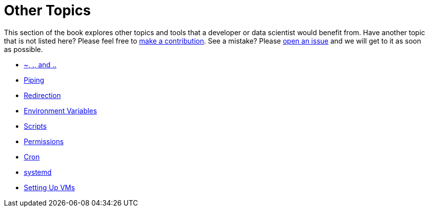 = Other Topics

This section of the book explores other topics and tools that a developer or data scientist would benefit from. Have another topic that is not listed here? Please feel free to xref:book:ROOT:how-to-contribute.adoc[make a contribution]. See a mistake? Please https://github.com/TheDataMine/the-examples-book/issues[open an issue] and we will get to it as soon as possible. 

* xref:unix/other-topics/special-symbols.adoc[~, ., and ..]
* xref:unix/other-topics/piping.adoc[Piping]
* xref:unix/other-topics/redirection.adoc[Redirection]
* xref:unix/other-topics/environment-variables.adoc[Environment Variables]
* xref:unix/other-topics/scripts.adoc[Scripts]
* xref:unix/other-topics/permissions.adoc[Permissions]
* xref:unix/other-topics/cron.adoc[Cron]
* xref:unix/other-topics/systemd.adoc[systemd]
* xref:unix/other-topics/vm-setup.adoc[Setting Up VMs]
